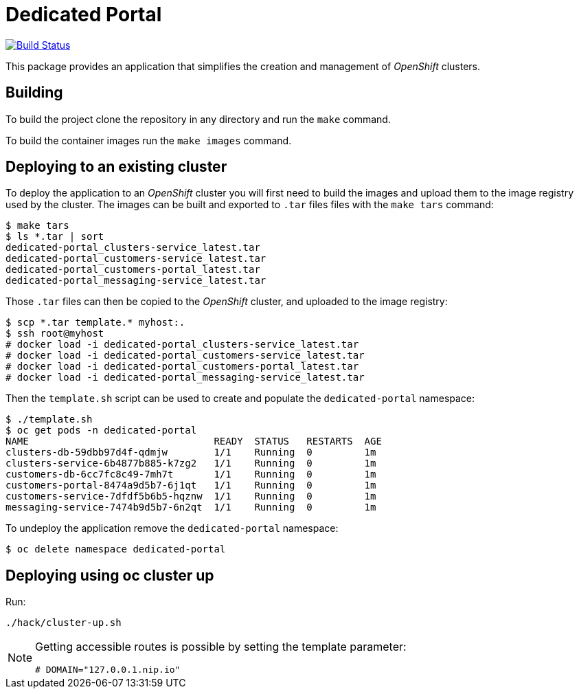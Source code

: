= Dedicated Portal

image:https://travis-ci.org/container-mgmt/dedicated-portal.svg?branch=master["Build Status", link="https://travis-ci.org/container-mgmt/dedicated-portal"]

This package provides an application that simplifies the creation and
management of _OpenShift_ clusters.

== Building

To build the project clone the repository in any directory and run the
`make` command.

To build the container images run the `make images` command.

== Deploying to an existing cluster

To deploy the application to an _OpenShift_ cluster you will first need to
build the images and upload them to the image registry used by the
cluster. The images can be built and exported to `.tar` files files with
the `make tars` command:

[source]
----
$ make tars
$ ls *.tar | sort
dedicated-portal_clusters-service_latest.tar
dedicated-portal_customers-service_latest.tar
dedicated-portal_customers-portal_latest.tar
dedicated-portal_messaging-service_latest.tar
----

Those `.tar` files can then be copied to the _OpenShift_ cluster, and
uploaded to the image registry:

[source]
----
$ scp *.tar template.* myhost:.
$ ssh root@myhost
# docker load -i dedicated-portal_clusters-service_latest.tar
# docker load -i dedicated-portal_customers-service_latest.tar
# docker load -i dedicated-portal_customers-portal_latest.tar
# docker load -i dedicated-portal_messaging-service_latest.tar
----

Then the `template.sh` script can be used to create and populate the
`dedicated-portal` namespace:

[source]
----
$ ./template.sh
$ oc get pods -n dedicated-portal
NAME                                READY  STATUS   RESTARTS  AGE
clusters-db-59dbb97d4f-qdmjw        1/1    Running  0         1m
clusters-service-6b4877b885-k7zg2   1/1    Running  0         1m
customers-db-6cc7fc8c49-7mh7t       1/1    Running  0         1m
customers-portal-8474a9d5b7-6j1qt   1/1    Running  0         1m
customers-service-7dfdf5b6b5-hqznw  1/1    Running  0         1m
messaging-service-7474b9d5b7-6n2qt  1/1    Running  0         1m
----

To undeploy the application remove the `dedicated-portal` namespace:

[source]
----
$ oc delete namespace dedicated-portal
----

== Deploying using oc cluster up

Run:

[source]
----
./hack/cluster-up.sh
----

[NOTE]
====
Getting accessible routes is possible by setting the template parameter:

[source]
----
# DOMAIN="127.0.0.1.nip.io"
----
====
